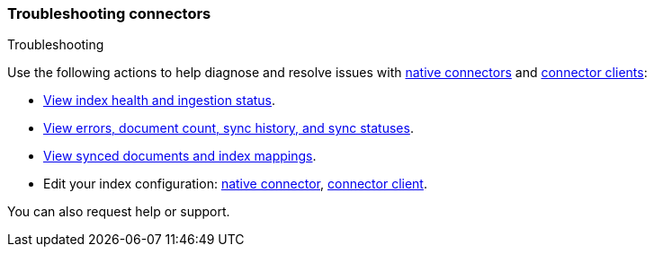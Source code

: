 [#connectors-troubleshooting]
=== Troubleshooting connectors
++++
<titleabbrev>Troubleshooting</titleabbrev>
++++

Use the following actions to help diagnose and resolve issues with <<native-connectors,native connectors>> and <<build-connector,connector clients>>:

* <<connectors-usage-indices,View index health and ingestion status>>.
* <<connectors-usage-index-view,View errors, document count, sync history, and sync statuses>>.
* <<connectors-usage-documents,View synced documents and index mappings>>.
* Edit your index configuration: <<native-connectors,native connector>>, <<build-connector,connector client>>.

You can also request help or support.
